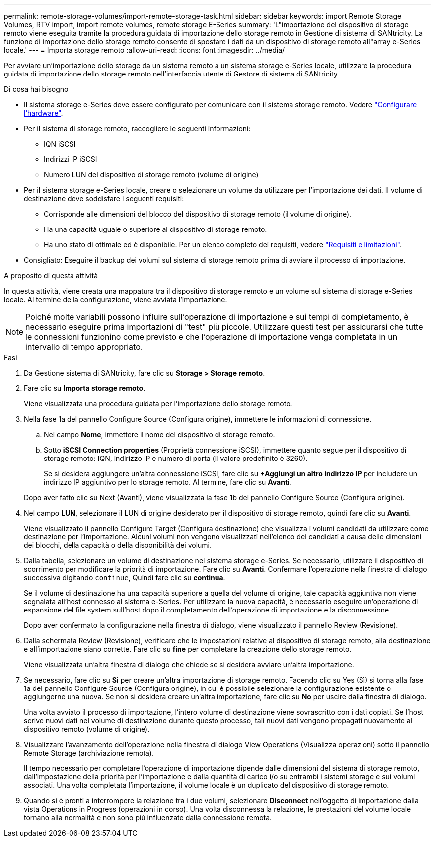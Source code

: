 ---
permalink: remote-storage-volumes/import-remote-storage-task.html 
sidebar: sidebar 
keywords: import Remote Storage Volumes, RTV import, import remote volumes, remote storage E-Series 
summary: 'L"importazione del dispositivo di storage remoto viene eseguita tramite la procedura guidata di importazione dello storage remoto in Gestione di sistema di SANtricity. La funzione di importazione dello storage remoto consente di spostare i dati da un dispositivo di storage remoto all"array e-Series locale.' 
---
= Importa storage remoto
:allow-uri-read: 
:icons: font
:imagesdir: ../media/


[role="lead"]
Per avviare un'importazione dello storage da un sistema remoto a un sistema storage e-Series locale, utilizzare la procedura guidata di importazione dello storage remoto nell'interfaccia utente di Gestore di sistema di SANtricity.

.Di cosa hai bisogno
* Il sistema storage e-Series deve essere configurato per comunicare con il sistema storage remoto. Vedere link:setup-remote-volumes-concept.html["Configurare l'hardware"].
* Per il sistema di storage remoto, raccogliere le seguenti informazioni:
+
** IQN iSCSI
** Indirizzi IP iSCSI
** Numero LUN del dispositivo di storage remoto (volume di origine)


* Per il sistema storage e-Series locale, creare o selezionare un volume da utilizzare per l'importazione dei dati. Il volume di destinazione deve soddisfare i seguenti requisiti:
+
** Corrisponde alle dimensioni del blocco del dispositivo di storage remoto (il volume di origine).
** Ha una capacità uguale o superiore al dispositivo di storage remoto.
** Ha uno stato di ottimale ed è disponibile. Per un elenco completo dei requisiti, vedere link:system-reqs-concept.html["Requisiti e limitazioni"].


* Consigliato: Eseguire il backup dei volumi sul sistema di storage remoto prima di avviare il processo di importazione.


.A proposito di questa attività
In questa attività, viene creata una mappatura tra il dispositivo di storage remoto e un volume sul sistema di storage e-Series locale. Al termine della configurazione, viene avviata l'importazione.


NOTE: Poiché molte variabili possono influire sull'operazione di importazione e sui tempi di completamento, è necessario eseguire prima importazioni di "test" più piccole. Utilizzare questi test per assicurarsi che tutte le connessioni funzionino come previsto e che l'operazione di importazione venga completata in un intervallo di tempo appropriato.

.Fasi
. Da Gestione sistema di SANtricity, fare clic su *Storage > Storage remoto*.
. Fare clic su *Importa storage remoto*.
+
Viene visualizzata una procedura guidata per l'importazione dello storage remoto.

. Nella fase 1a del pannello Configure Source (Configura origine), immettere le informazioni di connessione.
+
.. Nel campo *Nome*, immettere il nome del dispositivo di storage remoto.
.. Sotto *iSCSI Connection properties* (Proprietà connessione iSCSI), immettere quanto segue per il dispositivo di storage remoto: IQN, indirizzo IP e numero di porta (il valore predefinito è 3260).
+
Se si desidera aggiungere un'altra connessione iSCSI, fare clic su *+Aggiungi un altro indirizzo IP* per includere un indirizzo IP aggiuntivo per lo storage remoto. Al termine, fare clic su *Avanti*.

+
Dopo aver fatto clic su Next (Avanti), viene visualizzata la fase 1b del pannello Configure Source (Configura origine).



. Nel campo *LUN*, selezionare il LUN di origine desiderato per il dispositivo di storage remoto, quindi fare clic su *Avanti*.
+
Viene visualizzato il pannello Configure Target (Configura destinazione) che visualizza i volumi candidati da utilizzare come destinazione per l'importazione. Alcuni volumi non vengono visualizzati nell'elenco dei candidati a causa delle dimensioni dei blocchi, della capacità o della disponibilità dei volumi.

. Dalla tabella, selezionare un volume di destinazione nel sistema storage e-Series. Se necessario, utilizzare il dispositivo di scorrimento per modificare la priorità di importazione. Fare clic su *Avanti*. Confermare l'operazione nella finestra di dialogo successiva digitando `continue`, Quindi fare clic su *continua*.
+
Se il volume di destinazione ha una capacità superiore a quella del volume di origine, tale capacità aggiuntiva non viene segnalata all'host connesso al sistema e-Series. Per utilizzare la nuova capacità, è necessario eseguire un'operazione di espansione del file system sull'host dopo il completamento dell'operazione di importazione e la disconnessione.

+
Dopo aver confermato la configurazione nella finestra di dialogo, viene visualizzato il pannello Review (Revisione).

. Dalla schermata Review (Revisione), verificare che le impostazioni relative al dispositivo di storage remoto, alla destinazione e all'importazione siano corrette. Fare clic su *fine* per completare la creazione dello storage remoto.
+
Viene visualizzata un'altra finestra di dialogo che chiede se si desidera avviare un'altra importazione.

. Se necessario, fare clic su *Sì* per creare un'altra importazione di storage remoto. Facendo clic su Yes (Sì) si torna alla fase 1a del pannello Configure Source (Configura origine), in cui è possibile selezionare la configurazione esistente o aggiungerne una nuova. Se non si desidera creare un'altra importazione, fare clic su *No* per uscire dalla finestra di dialogo.
+
Una volta avviato il processo di importazione, l'intero volume di destinazione viene sovrascritto con i dati copiati. Se l'host scrive nuovi dati nel volume di destinazione durante questo processo, tali nuovi dati vengono propagati nuovamente al dispositivo remoto (volume di origine).

. Visualizzare l'avanzamento dell'operazione nella finestra di dialogo View Operations (Visualizza operazioni) sotto il pannello Remote Storage (archiviazione remota).
+
Il tempo necessario per completare l'operazione di importazione dipende dalle dimensioni del sistema di storage remoto, dall'impostazione della priorità per l'importazione e dalla quantità di carico i/o su entrambi i sistemi storage e sui volumi associati. Una volta completata l'importazione, il volume locale è un duplicato del dispositivo di storage remoto.

. Quando si è pronti a interrompere la relazione tra i due volumi, selezionare *Disconnect* nell'oggetto di importazione dalla vista Operations in Progress (operazioni in corso). Una volta disconnessa la relazione, le prestazioni del volume locale tornano alla normalità e non sono più influenzate dalla connessione remota.

